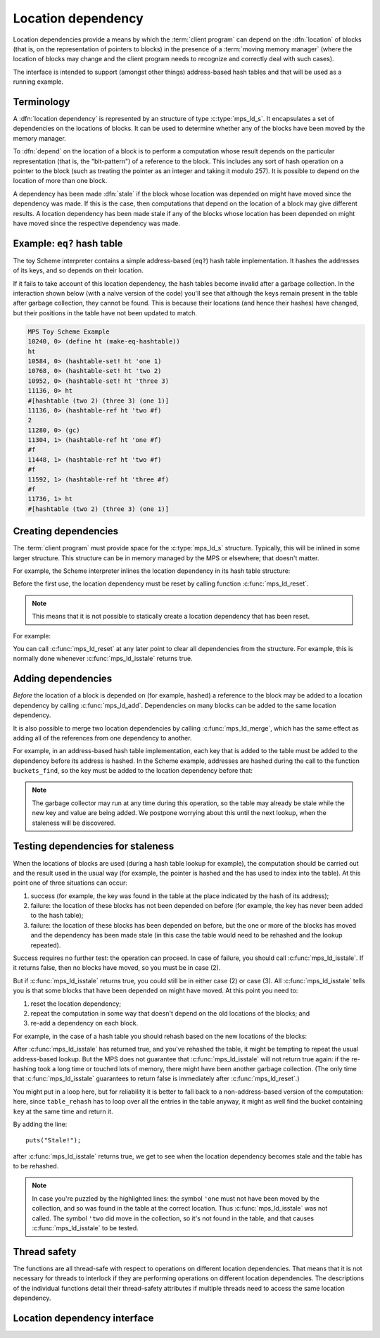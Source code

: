 .. sources:

    <https://info.ravenbrook.com/project/mps/doc/2002-06-18/obsolete-mminfo/mmdoc/doc/mps/guide/ld/index.html>`_


.. index::
   single: location dependency
   single: dependency; location

.. _topic-location:

Location dependency
===================

Location dependencies provide a means by which the :term:`client
program` can depend on the :dfn:`location` of blocks (that is, on the
representation of pointers to blocks) in the presence of a
:term:`moving memory manager` (where the location of blocks may change
and the client program needs to recognize and correctly deal with such
cases).

The interface is intended to support (amongst other things)
address-based hash tables and that will be used as a running example.


Terminology
-----------

A :dfn:`location dependency` is represented by an structure of type
:c:type:`mps_ld_s`. It encapsulates a set of dependencies on the
locations of blocks. It can be used to determine whether any of the
blocks have been moved by the memory manager.

To :dfn:`depend` on the location of a block is to perform a computation
whose result depends on the particular representation (that is, the
"bit-pattern") of a reference to the block. This includes any sort of
hash operation on a pointer to the block (such as treating the
pointer as an integer and taking it modulo 257). It is possible to
depend on the location of more than one block.

A dependency has been made :dfn:`stale` if the block whose location was
depended on might have moved since the dependency was made. If this is
the case, then computations that depend on the location of a block
may give different results. A location dependency has been made stale
if any of the blocks whose location has been depended on might have
moved since the respective dependency was made.


.. index::
   single: location dependency; example
   single: hash table; address-based example 
   single: Scheme; address-based hash table

Example: ``eq?`` hash table
---------------------------

The toy Scheme interpreter contains a simple address-based (``eq?``)
hash table implementation. It hashes the addresses of its keys, and so
depends on their location.

If it fails to take account of this location dependency, the hash
tables become invalid after a garbage collection. In the interaction
shown below (with a naïve version of the code) you'll see that
although the keys remain present in the table after garbage
collection, they cannot be found. This is because their locations (and
hence their hashes) have changed, but their positions in the table
have not been updated to match.

.. code-block:: none

    MPS Toy Scheme Example
    10240, 0> (define ht (make-eq-hashtable))
    ht
    10584, 0> (hashtable-set! ht 'one 1)
    10768, 0> (hashtable-set! ht 'two 2)
    10952, 0> (hashtable-set! ht 'three 3)
    11136, 0> ht
    #[hashtable (two 2) (three 3) (one 1)]
    11136, 0> (hashtable-ref ht 'two #f)
    2
    11280, 0> (gc)
    11304, 1> (hashtable-ref ht 'one #f)
    #f
    11448, 1> (hashtable-ref ht 'two #f)
    #f
    11592, 1> (hashtable-ref ht 'three #f)
    #f
    11736, 1> ht
    #[hashtable (two 2) (three 3) (one 1)]


.. index::
   single: location dependency; creating

Creating dependencies
---------------------

The :term:`client program` must provide space for the
:c:type:`mps_ld_s` structure. Typically, this will be inlined in some
larger structure. This structure can be in memory managed by the MPS
or elsewhere; that doesn't matter.

For example, the Scheme interpreter inlines the location dependency in
its hash table structure:

.. code-block:: c
    :emphasize-lines: 3

    typedef struct table_s {
      type_t type;                  /* TYPE_TABLE */
      mps_ld_s ld;                  /* location dependency */
      obj_t buckets;                /* hash buckets */
    } table_s;

Before the first use, the location dependency must be reset by calling
function :c:func:`mps_ld_reset`.

.. note::

    This means that it is not possible to statically create a location
    dependency that has been reset.

For example:

.. code-block:: c
    :emphasize-lines: 15

    static obj_t make_table(void)
    {
        obj_t obj;
        mps_addr_t addr;
        size_t size = ALIGN(sizeof(table_s));
        do {
            mps_res_t res = mps_reserve(&addr, obj_ap, size);
            if (res != MPS_RES_OK) error("out of memory in make_table");
            obj = addr;
            obj->table.type = TYPE_TABLE;
            obj->table.buckets = NULL;
        } while (!mps_commit(obj_ap, addr, size));
        total += size;
        obj->table.buckets = make_buckets(8);
        mps_ld_reset(&obj->table.ld, arena);
        return obj;
    }

You can call :c:func:`mps_ld_reset` at any later point to clear all
dependencies from the structure. For example, this is normally done
whenever :c:func:`mps_ld_isstale` returns true.


.. index::
   single: location dependency; adding

Adding dependencies
-------------------

*Before* the location of a block is depended on (for example,
hashed) a reference to the block may be added to a location
dependency by calling :c:func:`mps_ld_add`. Dependencies on many
blocks can be added to the same location dependency.

It is also possible to merge two location dependencies by calling
:c:func:`mps_ld_merge`, which has the same effect as adding all of the
references from one dependency to another.

For example, in an address-based hash table implementation, each key
that is added to the table must be added to the dependency before its
address is hashed. In the Scheme example, addresses are hashed during
the call to the function ``buckets_find``, so the key must be added to
the location dependency before that:

.. code-block:: c
    :emphasize-lines: 4

    static int table_try_set(obj_t tbl, obj_t key, obj_t value)
    {
        struct bucket_s *b;
        mps_ld_add(&tbl->table.ld, arena, key);
        b = buckets_find(tbl->table.buckets, key);
        if (b == NULL)
            return 0;
        if (b->key == NULL)
            b->key = key;
        b->value = value;
        return 1;
    }

    static void table_set(obj_t tbl, obj_t key, obj_t value)
    {
        if (!table_try_set(tbl, key, value)) {
            int res;
            table_rehash(tbl, tbl->table.buckets->buckets.length * 2, NULL);
            res = table_try_set(tbl, key, value);
            assert(res);            /* rehash should have made room */
        }
    }

.. note::

    The garbage collector may run at any time during this operation,
    so the table may already be stale while the new key and value are
    being added. We postpone worrying about this until the next
    lookup, when the staleness will be discovered.


.. index::
   single: location dependency; testing staleness
   single: staleness; testing

Testing dependencies for staleness
----------------------------------

When the locations of blocks are used (during a hash table lookup for
example), the computation should be carried out and the result used in
the usual way (for example, the pointer is hashed and the has used to
index into the table). At this point one of three situations can
occur:

1. success (for example, the key was found in the table at the place
   indicated by the hash of its address);

2. failure: the location of these blocks has not been depended on
   before (for example, the key has never been added to the hash
   table);

3. failure: the location of these blocks has been depended on before,
   but the one or more of the blocks has moved and the dependency has
   been made stale (in this case the table would need to be rehashed
   and the lookup repeated).

Success requires no further test: the operation can proceed. In case
of failure, you should call :c:func:`mps_ld_isstale`. If it returns
false, then no blocks have moved, so you must be in case (2).

But if :c:func:`mps_ld_isstale` returns true, you could still be in
either case (2) or case (3). All :c:func:`mps_ld_isstale` tells you is
that some blocks that have been depended on might have moved. At this
point you need to:

1. reset the location dependency;

2. repeat the computation in some way that doesn't depend on the
   old locations of the blocks; and

3. re-add a dependency on each block.

For example, in the case of a hash table you should rehash based on
the new locations of the blocks:

.. code-block:: c
    :emphasize-lines: 13, 19, 37

    /* Rehash 'tbl' so that it has 'new_length' buckets. If 'key' is found
     * during this process, return the bucket containing 'key', otherwise
     * return NULL.
     */
    static struct bucket_s *table_rehash(obj_t tbl, size_t new_length, obj_t key)
    {
        size_t i;
        obj_t new_buckets;
        struct bucket_s *key_bucket = NULL;

        assert(tbl->type.type == TYPE_TABLE);
        new_buckets = make_buckets(new_length);
        mps_ld_reset(&tbl->table.ld, arena);

        for (i = 0; i < tbl->table.buckets->buckets.length; ++i) {
            struct bucket_s *old_b = &tbl->table.buckets->buckets.bucket[i];
            if (old_b->key != NULL) {
                struct bucket_s *b;
                mps_ld_add(&tbl->table.ld, arena, old_b->key);
                b = buckets_find(new_buckets, old_b->key);
                assert(b != NULL);      /* new table shouldn't be full */
                assert(b->key == NULL); /* shouldn't be in new table */
                *b = *old_b;
                if (b->key == key) key_bucket = b;
            }
        }

        tbl->table.buckets = new_buckets;
        return key_bucket;
    }

    static obj_t table_ref(obj_t tbl, obj_t key)
    {
        struct bucket_s *b = buckets_find(tbl->table.buckets, key);
        if (b && b->key != NULL)
            return b->value;
        if (mps_ld_isstale(&tbl->table.ld, arena, key)) {
            b = table_rehash(tbl, tbl->table.buckets->buckets.length, key);
            if (b) return b->value;
        }
        return NULL;
    }

After :c:func:`mps_ld_isstale` has returned true, and you've rehashed
the table, it might be tempting to repeat the usual address-based
lookup. But the MPS does not guarantee that :c:func:`mps_ld_isstale`
will not return true again: if the re-hashing took a long time or
touched lots of memory, there might have been another garbage
collection. (The only time that :c:func:`mps_ld_isstale` guarantees to
return false is immediately after :c:func:`mps_ld_reset`.)

You might put in a loop here, but for reliability it is better to fall
back to a non-address-based version of the computation: here, since
``table_rehash`` has to loop over all the entries in the table anyway,
it might as well find the bucket containing ``key`` at the same time
and return it.

By adding the line::

    puts("Stale!");

after :c:func:`mps_ld_isstale` returns true, we get to see when the
location dependency becomes stale and the table has to be rehashed.

.. code-block:: none
    :emphasize-lines: 21, 23

    MPS Toy Scheme Example
    10240, 0> (define ht (make-eq-hashtable))
    ht
    10584, 0> (hashtable-set! ht 'one 1)
    10768, 0> ht
    #[hashtable (one 1)]
    10768, 0> (gc)
    10792, 1> (hashtable-ref ht 'one #f)
    Stale!
    1
    11080, 1> (hashtable-set! ht 'two 2)
    11264, 1> (gc)
    11288, 2> (hashtable-ref ht 'one #f)
    Stale!
    1
    11576, 2> (hashtable-set! ht 'three 3)
    11760, 2> (hashtable-ref ht 'two #f)
    2
    11904, 2> (gc)
    11928, 3> (hashtable-ref ht 'one #f)
    1
    12072, 3> (hashtable-ref ht 'two #f)
    Stale!
    2
    12360, 3> (hashtable-ref ht 'three #f)
    3

.. note::

    In case you're puzzled by the highlighted lines: the symbol
    ``'one`` must not have been moved by the collection, and so was
    found in the table at the correct location. Thus
    :c:func:`mps_ld_isstale` was not called. The symbol ``'two`` did
    move in the collection, so it's not found in the table, and that
    causes :c:func:`mps_ld_isstale` to be tested.


.. index::
   pair: location dependency; thread safety

Thread safety
-------------

The functions are all thread-safe with respect to operations on
different location dependencies. That means that it is not necessary
for threads to interlock if they are performing operations on
different location dependencies. The descriptions of the individual
functions detail their thread-safety attributes if multiple threads
need to access the same location dependency.


.. index::
   single: location dependency; interface

Location dependency interface
-----------------------------

.. c:type:: mps_ld_t

    The type of :term:`location dependencies`. It is a
    :term:`transparent alias <transparent type>` for a pointer to
    :c:type:`mps_ld_s`.

    A location dependency records the fact that the :term:`client
    program` depends on the bit patterns of some :term:`references`
    (and not merely on the identity of the :term:`block` to which the
    reference refers), and provides a function
    (:c:func:`mps_ld_isstale`) to find out whether any of these
    references have been changed because a block has been :term:`moved
    <moving garbage collector>`.

    A typical use is in the implementation of a hash table which
    hashes blocks by hashing their addresses. After a block has moved,
    the table needs to be rehashed, otherwise it will not be
    found in the table.


.. c:type:: mps_ld_s

    The type of the structure used to represent a :term:`location
    dependency`. ::

        typedef struct mps_ld_s { 
            mps_word_t w0, w1;
        } mps_ld_s;

    It is an opaque structure type: it is supplied so that the
    :term:`client program` can inline the structure (because its size
    is known), but the client must not access it other than via the
    functions :c:func:`mps_ld_add`, :c:func:`mps_ld_isstale`,
    :c:func:`mps_ld_merge`, and :c:func:`mps_ld_reset`.


.. c:function:: void mps_ld_add(mps_ld_t ld, mps_arena_t arena, mps_addr_t addr)

    Add a dependency on a :term:`block` to a :term:`location
    dependency`.

    ``ld`` is a location dependency.

    ``arena`` is the :term:`arena` to which ``addr`` belongs.

    ``addr`` is the address of the block.

    After calling :c:func:`mps_ld_add`, and until ``ld`` is passed to
    :c:func:`mps_ld_reset`, the call ::

        mps_ld_isstale(ld, arena, addr)

    will return true if the block has moved.

    .. note::

        It is an error to call :c:func:`mps_ld_add` on the same
        location dependency with addresses from two different arenas.
        If you need to test for staleness against multiple arenas,
        then you need at least one location dependency for each arena.

        :c:func:`mps_ld_add` is not thread-safe with respect to
        :c:func:`mps_ld_add`, :c:func:`mps_ld_merge`, or
        :c:func:`mps_ld_reset` on the same location dependency, but it
        is thread-safe with respect to :c:func:`mps_ld_isstale`
        operations. This means that calls to :c:func:`mps_ld_add` from
        different :term:`threads` must interlock if they are
        using the same location dependency. The practical upshot of
        this is that there should be a lock associated with each
        location dependency.


.. c:function:: mps_bool_t mps_ld_isstale(mps_ld_t ld, mps_arena_t arena, mps_addr_t addr)

    Determine if any of the depdencies in a :term:`location
    dependency` are stale with respect to an :term:`arena`.

    ``ld`` is the location dependency.

    ``arena`` is the arena to test for staleness against. It must be
    the same arena that was passed to all calls to
    :c:func:`mps_ld_add` on ``ld``.

    ``addr`` is an address that may appear in :term:`telemetry
    <telemetry stream>` events related to this call (it will *not* be
    tested for staleness).

    The location dependency is examined to determine whether any of
    the dependencies encapsulated in it have been made stale with
    respect to ``arena``. If any of the dependencies encapsulated in
    the location dependency are stale (that is, the blocks whose
    location has been depended on have been moved by ``arena``) then
    :c:func:`mps_ld_isstale` will return true. If there have been no
    calls to :c:func:`mps_ld_add` on ``ld`` since the last call to
    :c:func:`mps_ld_reset`, then :c:func:`mps_ld_isstale` will return
    false. :c:func:`mps_ld_isstale` may return any value in other
    circumstances (but will strive to return false if the blocks
    encapsulated in the location dependency have not moved).

    .. note::

        :c:func:`mps_ld_isstale` may report a false positive
        (returning true despite none of the added addresses having
        being moved by the arena) but never a false negative
        (returning false when an added address has been moved).

        :c:func:`mps_ld_isstale` is thread-safe with respect to itself
        and with respect to :c:func:`mps_ld_add`, but not with respect
        to :c:func:`mps_ld_reset`.


.. c:function:: void mps_ld_merge(mps_ld_t dest_ld, mps_arena_t arena, mps_ld_t src_ld)

    Merge one :term:`location dependency` into another.

    ``dest_ld`` is the destination of the merge.

    ``arena`` is the :term:`arena` .

    ``src_ld`` is the source of the merge.

    The effect of this is to add all the addresses that were added to
    ``src_ld`` to the ``dest_ld``.

    .. note::

        :c:func:`mps_ld_merge` has the same thread-safety properties
        as :c:func:`mps_ld_add`.


.. c:function:: void mps_ld_reset(mps_ld_t ld, mps_arena_t arena)

    Reset a :term:`location dependency`.

    ``ld`` is the location dependency.

    ``arena`` is an arena.

    After this call, ``ld`` encapsulates no dependencies. After the
    call to :c:func:`mps_ld_reset` and prior to any call to
    :c:func:`mps_ld_add` on ``ld``, :c:func:`mps_ld_isstale` on ``ld``
    will return false for all arenas.

    .. note::

        :c:func:`mps_ld_reset` is not thread-safe with respect to any
        other location dependency function.
